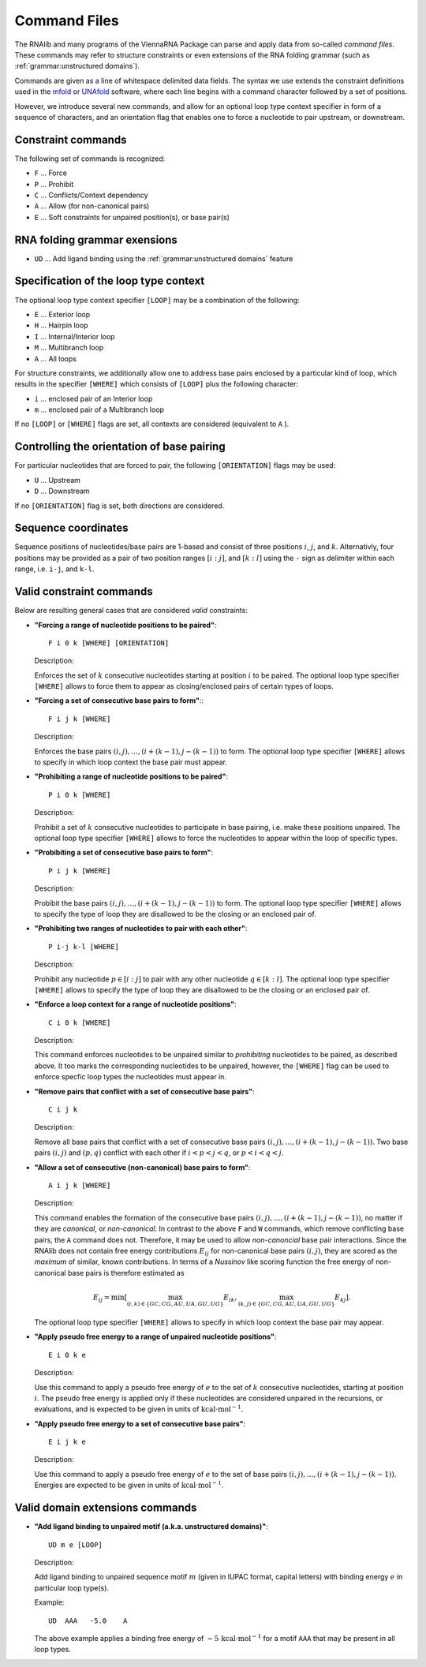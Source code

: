 Command Files
=============

The RNAlib and many programs of the ViennaRNA Package can parse and apply data from
so-called *command files*. These commands may refer to structure constraints or even
extensions of the RNA folding grammar (such as :ref:`grammar:unstructured domains`).

Commands are given as a line of whitespace delimited data fields. The syntax we use
extends the constraint definitions used in the `mfold <http://mfold.rna.albany.edu/?q=mfold>`_
or `UNAfold <http://mfold.rna.albany.edu/?q=DINAMelt/software>`_ software, where
each line begins with a command character followed by a set of positions.

However, we introduce several new commands, and allow for an optional loop type context
specifier in form of a sequence of characters, and an orientation flag that enables one
to force a nucleotide to pair upstream, or downstream.

Constraint commands
-------------------

The following set of commands is recognized:

* ``F`` ... Force
* ``P`` ... Prohibit
* ``C`` ... Conflicts/Context dependency
* ``A`` ... Allow (for non-canonical pairs)
* ``E`` ... Soft constraints for unpaired position(s), or base pair(s)

RNA folding grammar exensions
-----------------------------

* ``UD`` ... Add ligand binding using the :ref:`grammar:unstructured domains` feature

Specification of the loop type context
--------------------------------------

The optional loop type context specifier ``[LOOP]`` may be a combination of the following:

* ``E`` ... Exterior loop
* ``H`` ... Hairpin loop
* ``I`` ... Internal/Interior loop
* ``M`` ... Multibranch loop
* ``A`` ... All loops

For structure constraints, we additionally allow one to address base pairs enclosed
by a particular kind of loop, which results in the specifier ``[WHERE]`` which consists
of ``[LOOP]`` plus the following character:

* ``i`` ... enclosed pair of an Interior loop
* ``m`` ... enclosed pair of a Multibranch loop

If no ``[LOOP]`` or ``[WHERE]`` flags are set, all contexts are considered
(equivalent to ``A`` ).

Controlling the orientation of base pairing
-------------------------------------------

For particular nucleotides that are forced to pair, the following ``[ORIENTATION]`` flags
may be used:

* ``U`` ... Upstream
* ``D`` ... Downstream

If no ``[ORIENTATION]`` flag is set, both directions are considered.

Sequence coordinates
--------------------

Sequence positions of nucleotides/base pairs are 1-based and consist of three
positions :math:`i`, :math:`j`, and :math:`k`. Alternativly, four positions may
be provided as a pair of two position ranges :math:`[i:j]`, and :math:`[k:l]`
using the ``-`` sign as delimiter within each range, i.e. ``i-j``, and ``k-l``.

Valid constraint commands
-------------------------

Below are resulting general cases that are considered *valid* constraints:

* **"Forcing a range of nucleotide positions to be paired"**::

    F i 0 k [WHERE] [ORIENTATION]

  Description:

  Enforces the set of :math:`k` consecutive nucleotides starting at
  position :math:`i` to be paired. The optional loop type specifier ``[WHERE]``
  allows to force them to appear as closing/enclosed pairs of certain types of
  loops.

* **"Forcing a set of consecutive base pairs to form"**:::

    F i j k [WHERE]

  Description:

  Enforces the base pairs :math:`(i,j), \ldots, (i+(k-1), j-(k-1))` to form.
  The optional loop type specifier ``[WHERE]`` allows to specify in which loop
  context the base pair must appear.

* **"Prohibiting a range of nucleotide positions to be paired"**::

    P i 0 k [WHERE]

  Description:

  Prohibit a set of :math:`k` consecutive nucleotides to participate
  in base pairing, i.e. make these positions unpaired. The optional loop type
  specifier ``[WHERE]`` allows to force the nucleotides to appear within the
  loop of specific types.

* **"Probibiting a set of consecutive base pairs to form"**::

      P i j k [WHERE]

  Description:

  Probibit the base pairs :math:`(i,j), \ldots, (i+(k-1), j-(k-1))` to form.
  The optional loop type specifier ``[WHERE]`` allows to specify the type of
  loop they are disallowed to be the closing or an enclosed pair of.

* **"Prohibiting two ranges of nucleotides to pair with each other"**::

      P i-j k-l [WHERE]

  Description:

  Prohibit any nucleotide :math:`p \in [i:j]` to pair with any other nucleotide
  :math:`q \in [k:l]`. The optional loop type specifier ``[WHERE]`` allows to
  specify the type of loop they are disallowed to be the closing or an enclosed pair of.

* **"Enforce a loop context for a range of nucleotide positions"**::

      C i 0 k [WHERE]

  Description:

  This command enforces nucleotides to be unpaired similar to *prohibiting* nucleotides to be paired,
  as described above. It too marks the corresponding nucleotides to be unpaired, however,
  the ``[WHERE]`` flag can be used to enforce specfic loop types the nucleotides must appear in.

* **"Remove pairs that conflict with a set of consecutive base pairs"**::

    C i j k

  Description:

  Remove all base pairs that conflict with a set of consecutive base pairs
  :math:`(i,j), \ldots, (i+(k-1), j-(k-1))`. Two base pairs :math:`(i,j)` and
  :math:`(p,q)` conflict with each other if :math:`i < p < j < q`, or
  :math:`p < i < q < j`.

* **"Allow a set of consecutive (non-canonical) base pairs to form"**::

    A i j k [WHERE]

  Description:

  This command enables the formation of the consecutive base pairs
  :math:`(i,j), \ldots, (i+(k-1), j-(k-1))`, no matter if they are *canonical*,
  or *non-canonical*. In contrast to the above ``F`` and ``W`` commands, which remove
  conflicting base pairs, the ``A`` command does not. Therefore, it may be used to
  allow *non-canoncial* base pair interactions. Since the RNAlib does not contain
  free energy contributions :math:`E_{ij}` for non-canonical base pairs :math:`(i,j)`,
  they are scored as the *maximum* of similar, known contributions. In terms of a
  *Nussinov* like scoring function the free energy of non-canonical base pairs is
  therefore estimated as

  .. math::

    E_{ij} = \min \left[  \max_{(i,k) \in \{GC, CG, AU, UA, GU, UG\}} E_{ik}, \max_{(k,j) \in \{GC, CG, AU, UA, GU, UG\}} E_{kj} \right].

  The optional loop type specifier ``[WHERE]`` allows to specify in which loop
  context the base pair may appear.

* **"Apply pseudo free energy to a range of unpaired nucleotide positions"**::

    E i 0 k e

  Description:

  Use this command to apply a pseudo free energy of :math:`e` to the set of :math:`k`
  consecutive nucleotides, starting at position :math:`i`. The pseudo free energy is
  applied only if these nucleotides are considered unpaired in the recursions, or
  evaluations, and is expected to be given in units of :math:`\text{kcal} \cdot \text{mol}^{-1}`.

* **"Apply pseudo free energy to a set of consecutive base pairs"**::

    E i j k e

  Description:

  Use this command to apply a pseudo free energy of :math:`e` to the set of base pairs
  :math:`(i,j), \ldots, (i+(k-1), j-(k-1))`. Energies are expected to be given in
  units of :math:`\text{kcal} \cdot \text{mol}^{-1}`.


Valid domain extensions commands
--------------------------------

* **"Add ligand binding to unpaired motif (a.k.a. unstructured domains)"**::

    UD m e [LOOP]

  Description:

  Add ligand binding to unpaired sequence motif :math:`m` (given in IUPAC format,
  capital letters) with binding energy :math:`e` in particular loop type(s).

  Example::

    UD  AAA   -5.0    A

  The above example applies a binding free energy of :math:`-5\,\text{kcal} \cdot \text{mol}^{-1}`
  for a motif ``AAA`` that may be present in all loop types.


